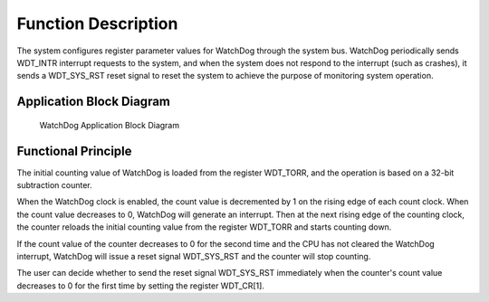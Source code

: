 Function Description
--------------------

The system configures register parameter values for WatchDog through the system bus. WatchDog periodically sends WDT_INTR interrupt requests to the system, and when the system does not respond to the interrupt (such as crashes), it sends a WDT_SYS_RST reset signal to reset the system to achieve the purpose of monitoring system operation.

Application Block Diagram
~~~~~~~~~~~~~~~~~~~~~~~~~

.. _diagram_watchdog_block:
.. figure:: ../../../../media/image13.png

	WatchDog Application Block Diagram

Functional Principle
~~~~~~~~~~~~~~~~~~~~

The initial counting value of WatchDog is loaded from the register WDT_TORR, and the operation is based on a 32-bit subtraction counter.

When the WatchDog clock is enabled, the count value is decremented by 1 on the rising edge of each count clock. When the count value decreases to 0, WatchDog will generate an interrupt. Then at the next rising edge of the counting clock, the counter reloads the initial counting value from the register WDT_TORR and starts counting down.

If the count value of the counter decreases to 0 for the second time and the CPU has not cleared the WatchDog interrupt, WatchDog will issue a reset signal WDT_SYS_RST and the counter will stop counting.

The user can decide whether to send the reset signal WDT_SYS_RST immediately when the counter's count value decreases to 0 for the first time by setting the register WDT_CR[1].
